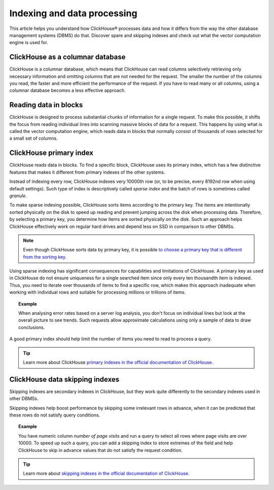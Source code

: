 Indexing and data processing
=============================

This article helps you understand how ClickHouse® processes data and how it differs from the way the other database management systems (DBMS) do that. Discover spare and skipping indexes and check out what the vector computation engine is used for.

ClickHouse as a columnar database
---------------------------------

ClickHouse is a columnar database, which means that ClickHouse can read columns selectively retrieving only necessary information and omitting columns that are not needed for the request. The smaller the number of the columns you read, the faster and more efficient the performance of the request. If you have to read many or all columns, using a columnar database becomes a less effective approach.

.. seealso::
    
    Read more about characteristics of columnar databases and their features in :doc:`Columnar databases <columnar-databases>`.

Reading data in blocks
----------------------

ClickHouse is designed to process substantial chunks of information for a single request. To make this possible, it shifts the focus from reading individual lines into scanning massive blocks of data for a request. This happens by using what is called the vector computation engine, which reads data in blocks that normally consist of thousands of rows selected for a small set of columns.

ClickHouse primary index
------------------------

ClickHouse reads data in blocks. To find a specific block, ClickHouse uses its primary index, which has a few distinctive features that makes it different from primary indexes of the other systems.

Instead of indexing every row, ClickHouse indexes very 10000th row (or, to be precise, every 8192nd row when using default settings). Such type of index is descriptively called *sparse index* and the batch of rows is sometimes called *granule*.

To make sparse indexing possible, ClickHouse sorts items according to the primary key. The items are intentionally sorted physically on the disk to speed up reading and prevent jumping across the disk when processing data. Therefore, by selecting a primary key, you determine how items are sorted physically on the disk. Such an approach helps ClickHouse effectively work on regular hard drives and depend less on SSD in comparison to other DBMSs.

.. note::
    
    Even though ClickHouse sorts data by primary key, it is possible `to choose a primary key that is different from the sorting key <https://clickhouse.com/docs/en/engines/table-engines/mergetree-family/mergetree/#choosing-a-primary-key-that-differs-from-the-sorting-key>`_.

Using sparse indexing has significant consequences for capabilities and limitations of ClickHouse. A primary key as used in ClickHouse do not ensure uniqueness for a single searched item since only every ten thousandth item is indexed. Thus, you need to iterate over thousands of items to find a specific row, which makes this approach inadequate when working with individual rows and suitable for processing millions or trillions of items.

.. topic:: Example

    When analysing error rates based on a server log analysis, you don't focus on individual lines but look at the overall picture to see trends. Such requests allow approximate calculations using only a sample of data to draw conclusions.

A good primary index should help limit the number of items you need to read to process a query.

.. tip::
    
    Learn more about ClickHouse `primary indexes in the official documentation of ClickHouse <https://clickhouse.com/docs/en/engines/table-engines/mergetree-family/mergetree/#choosing-a-primary-key-that-differs-from-the-sorting-key>`_.

ClickHouse data skipping indexes
--------------------------------

Skipping indexes are secondary indexes in ClickHouse, but they work quite differently to the secondary indexes used in other DBMSs.

Skipping indexes help boost performance by skipping some irrelevant rows in advance, when it can be predicted that these rows do not satisfy query conditions.

.. topic:: Example

    You have numeric column *number of page visits* and run a query to select all rows where page visits are over 10000. To speed up such a query, you can add a skipping index to store extremes of the field and help ClickHouse to skip in advance values that do not satisfy the request condition.

.. tip::
    
    Learn more about `skipping indexes in the official documentation of ClickHouse <https://clickhouse.com/docs/en/engines/table-engines/mergetree-family/mergetree/#table_engine-mergetree-data_skipping-indexes>`_.
